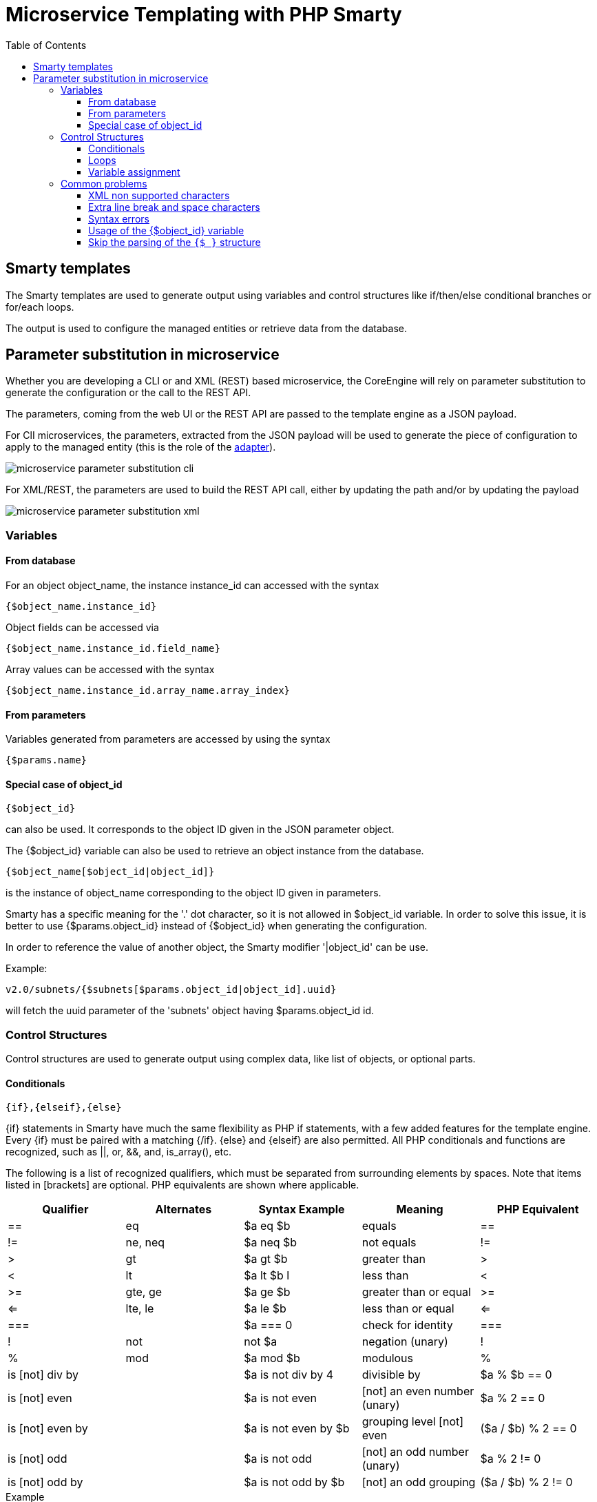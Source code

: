 = Microservice Templating with PHP Smarty
:doctype: book
:imagesdir: ./resources/
ifdef::env-github,env-browser[:outfilesuffix: .adoc]
:toc: left
:toclevels: 4 
:source-highlighter: pygments

== Smarty templates

The Smarty templates are used to generate output using variables and control structures like if/then/else conditional branches or for/each loops.

The output is used to configure the managed entities or retrieve data from the database.


== Parameter substitution in microservice

Whether you are developing a CLI or and XML (REST) based microservice, the CoreEngine will rely on parameter substitution to generate the configuration or the call to the REST API.

The parameters, coming from the web UI or the REST API are passed to the template engine as a JSON payload.

For ClI microservices, the parameters, extracted from the JSON payload will be used to generate the piece of configuration to apply to the managed entity (this is the role of the link:adapter_development{outfilesuffix}[adapter]).

image:images/microservice_parameter_substitution_cli.png[]

For XML/REST, the parameters are used to build the REST API call, either by updating the path and/or by updating the payload

image:images/microservice_parameter_substitution_xml.png[]

=== Variables
==== From database

For an object object_name, the instance instance_id can accessed with the syntax
----
{$object_name.instance_id}
----
Object fields can be accessed via
----
{$object_name.instance_id.field_name}
----
Array values can be accessed with the syntax
----
{$object_name.instance_id.array_name.array_index}
----

==== From parameters

Variables generated from parameters are accessed by using the syntax
----
{$params.name}
----

==== Special case of object_id 

---- 
{$object_id} 
----
can also be used. It corresponds to the object ID given in the JSON parameter object.

The {$object_id} variable can also be used to retrieve an object instance from the database.
----
{$object_name[$object_id|object_id]}
----
is the instance of object_name corresponding to the object ID given in parameters.

Smarty has a specific meaning for the '.' dot character, so it is not allowed in $object_id variable. In order to solve this issue, it is better to use {$params.object_id} instead of {$object_id} when generating the configuration.

In order to reference the value of another object, the Smarty modifier '|object_id' can be use.

Example:
----
v2.0/subnets/{$subnets[$params.object_id|object_id].uuid}
----
will fetch the uuid parameter of the 'subnets' object having $params.object_id id.

=== Control Structures

Control structures are used to generate output using complex data, like list of objects, or optional parts.

==== Conditionals

----
{if},{elseif},{else}
----
{if} statements in Smarty have much the same flexibility as PHP if statements, with a few added features for the template engine. Every {if} must be paired with a matching {/if}. {else} and {elseif} are also permitted. All PHP conditionals and functions are recognized, such as ||, or, &&, and, is_array(), etc.

The following is a list of recognized qualifiers, which must be separated from surrounding elements by spaces. Note that items listed in [brackets] are optional. PHP equivalents are shown where applicable.

|===
|Qualifier|Alternates|Syntax Example|Meaning|PHP Equivalent

| == | eq	| $a eq $b |	equals | == 
| != | ne, neq	 | $a neq $b	 | not equals	 |  != 
| >	 | gt	 | $a gt $b | 	greater than	 | > 
| <	 | lt	 | $a lt $b	l | less than	     | < 
| >= | 	gte, ge	 | $a ge $b	 | greater than or equal | 	>= 
| <= | 	lte, le	 | $a le $b	 | less than or equal	 | <= 
| === |	| $a === 0	 | check for identity | 	=== 
|  !	 | not	 | not $a	 | negation (unary)	 |  ! 
|  % | 	mod	 | $a mod $b | 	modulous	 |  % 
| is [not] div by	 | | $a is not div by 4	 | divisible by	 | $a % $b == 0 
| is [not] even	     | | $a is not even	 | [not] an even number (unary)	 | $a % 2 == 0 
| is [not] even by	 | | $a is not even by $b | 	grouping level [not] even | 	($a / $b) % 2 == 0 
| is [not] odd	     | | $a is not odd	 | [not] an odd number (unary)	 | $a % 2 != 0 
| is [not] odd by    | | $a is not odd by $b	 | [not] an odd grouping	 | ($a / $b) % 2 != 0 
|===

.Example
[source,xml]
----
telephony-service
{if isset($params.ntp_server_ip_address) && $params.ntp_server_ip_address != ''}
 ntp-server {$params.ntp_server_ip_address}
{/if}
{if isset($params.maximum_ephones) && $params.maximum_ephones != ''}
 max-ephones {$params.maximum_ephones}
{/if}
{if isset($params.maximum_dial_numbers) && $params.maximum_dial_numbers != ''}
 max-dn {$params.maximum_dial_numbers}
{/if}
{if isset($params.source_ip_address) && $params.source_ip_address != ''}
 ip source-address {$params.source_ip_address} port {$params.source_port} {if isset($params.secondary_ip_address) && $params.secondary_ip_address != ''} secondary {$params.secondary_ip_address} {/if}
{/if}
----

==== Loops

----
{foreach},{foreachelse}
----
{foreach} is used to loop over an associative array as well a numerically-indexed array, unlike {section} which is for looping over numerically-indexed arrays only. 

The syntax for {foreach} is much easier than {section}, but as a trade off it can only be used for a single array. Every {foreach} tag must be paired with a closing {/foreach} tag.
|===
|Attribute Name	|Type		|Required	|Default	|Description
|from			|array		|Yes		|n/a		|The array you are looping through
|item			|string		|Yes		|n/a		|The name of the variable that is the current element
|key			|string		|No			|n/a		|The name of the variable that is the current key
|===

- Required attributes are from and item.
- {foreach} loops can be nested.
- The from attribute, usually an array of values, determines the number of times {foreach} will loop.
- {foreachelse} is executed when there are no values in the from variable.

.Example
----
telephony-service
{foreach from=$params.tftp_load item=tftp}
 load {$tftp.phone_type} {$tftp.firmware_file_name}
{/foreach}
----

==== Variable assignment
Under certain circumstances it is necessary to use a local temporary variable to generate the output.
----
{assign}
----
{assign} is used for assigning template variables during the execution of a template.

|===
|Attribute Name	|Type		|Required	|Default	|Description
|var			|string		|Yes		|n/a		|The name of the variable being assigned
|value			|string		|Yes		|n/a		|The value being assigned
|===

.Example
----
!
{assign var='sdid' value=$SD->SDID}
{foreach from=$VOIP_PROFILE->SD_list.$sdid->MAIL_BOX_list item=mbox}
!
voicemail mailbox owner {$mbox->MBOX_USERNAME}
login pinless any-phone-number
end mailbox
{/foreach}
!
----
=== Common problems

The templates are extracted from the XML definition files, and evaluated with Smarty. Some behavior must be known prior to developing templates.

==== XML non supported characters

Templates within XML definition files must not contain characters like < or >. You'll get an error:
----
Bad format for local file due to XML parsing error.
----
.Example
[source,xml]
----
<command name="CREATE">
    <operation>
you can't "write" if ({$foo} < 1) in your templates
    </operation>
</command>
----
Templates must be embedded into a <[CDATA[ ]]> tag to avoid most of the problems of non-supported characters.
[source,xml]
----
<command name="CREATE">
    <operation><[CDATA[
    you can "write" if ({$foo} < 1) in your templates
]]></operation>
</command>
----
==== Extra line break and space characters
The templates reflects what is written within the <operation> and </operation> tags, that's why it is recommended to write
image:images/smarty_recommended_line_break.png[]
When a Smarty command like {if} {foreach}, or also an ending tag like {/if} {/foreach}, is immediately followed by a line break, then this line break is REMOVED by Smarty. 
This does NOT apply to variables.

.Example
image:images/smarty_line_break_special_case.png[]

In this case the
----
{if} ... {/if}
----
The line should have been split.
[source,xml]
----
!
{assign var='sdid' value=$SD->SDID}
{foreach from=$VOIP_PROFILE->SD_list.$sdid->MAIL_BOX_list item=mbox}
!
{if isset($mbox->description)}
 description {$mbox->description}
{/if}
voicemail mailbox owner {$mbox->MBOX_USERNAME}
login pinless any-phone-number
end mailbox
{/foreach}
!
----
Sometimes the line cannot be split, the solution is to either add a space character at the end of the line, if it remains correct for the configuration, or add an extra new line (one line left blank).

image:images/smarty_extra_line_break.png[]

==== Syntax errors

The Smarty syntax is very strict, for example an error in the template

image:images/smarty_syntax_error.png[]

will return
----
Operation Failed
----
Currently, the only way to find the root cause is to check the file
----
/opt/sms/logs/smsd.log
----
An example of an error found in the log
[source]
----
2011/08/12:12:28:42:(D):smsd:ZTD66206:JSCALLCOMMAND:: Managing object test
2011/08/12:12:28:42:(D):smsd:ZTD66206:JSCALLCOMMAND:: compute file /opt/fmc_repository/CommandDefinition/CISCO/MyTemplates/test.xml for key test
2011/08/12:12:28:42:(D):smsd:ZTD66206:JSCALLCOMMAND:: ELEMENT CREATE found
2011/08/12:12:28:42:(E):smsd:ZTD66206:JSCALLCOMMAND:: PHPERROR: [256] Smarty error: [in var:2313098ec4aae945b1a201eb153cf778 line 3]: syntax error: 'if' statement requires arguments (Smarty_Compiler.class.php, line 1270) error on line 1093 in file /opt/sms/bin/php/smarty/Smarty.class.php
----
This indicates that in the file
----
CommandDefinition/CISCO/MyTemplates/test.xml
----
for the command
----
CREATE
----
an error occured in the 3rd line of the template
----
syntax error: 'if' statement requires arguments
----

==== Usage of the {$object_id} variable

The {$object_id} variable is used to reference objects into the database and is used as a variable name in Smarty in the template resolution.

When the parameters are passed to the engine the JSON payload is:
----
{"interface":{"Interface-Service-engine0/0":{"ip_address":"1.2.3.4"}}}
----
The variables values are:

- `+{$object_id}+` => "Interface-Service-engine0/0"
- `+{$params.ip_address}+` => "1.2.3.4"

When writing a template {$object_id} can be used in expressions like {$interface.$object_id.ip_address} to retrieve database values.

The CREATE template looks like:

[source,xml]
----
<command name="CREATE">
    <operation>
    <![CDATA[
interface {$object_id}
{if isset($params.dot1qtrunk) && $params.dot1qtrunk == 'Yes'}
 switchport trunk encapsulation dot1q
 switchport mode trunk
{/if}
{if isset($params.vlan_id) && $params.vlan_id != ''}
 encapsulation dot1Q {$params.vlan_id}
{/if}
{if isset($params.ip_address) && $params.ip_address != ''}
 ip address {$params.ip_address} {$params.subnet_mask} 
{/if}
{if $object_id|stristr:"Ethernet" && !$object_id|stristr:"."}
{if isset($params.enable_nbar) && $params.enable_nbar != '' && $params.enable_nbar == 'Yes'}
 ip nbar protocol-discovery
{/if}
{if isset($params.enable_media_type) && $params.enable_media_type != '' && $params.enable_media_type == 'Yes'}
 max-reserved-bandwidth 100
 media-type sfp
{/if}
{if isset($params.description) && $params.description != ''}
 description {$params.description}
{/if}
...
no shutdown
!]]>
    </operation>
</command>
----

==== Skip the parsing of the `{$ }` structure

Normally, the `{$ }` structure is used in the microservices template to specify the variables to by parsed by the Smarty templating engine (ex: `{$parms.my_variable}`) but in some case, you might need this structure to be ignored by the parser because it is part of the actual configuration to build for the managed entity.

This is where you need to use the keywords `ldelim` (left delimiter )and `rdelim` (right delimiter).

For example consider the following pattern in the "Microservice Configuration" section of the REST based Microservice definitions:
----
"subUnit": "{$v_vni-0-0_WAN-1__unit}"
----

Here we want to use the '{' and '}' characters in their literal values and have to specify not to be parsed. We can do this by replacing '{' with '{ldelim}' and replacing '}' with '{rdelim}' and hence for the line mentioned above we have to change it as shown below:

----
"subUnit": "{ldelim}$v_vni-0-0_WAN-1__unit{rdelim}"
----